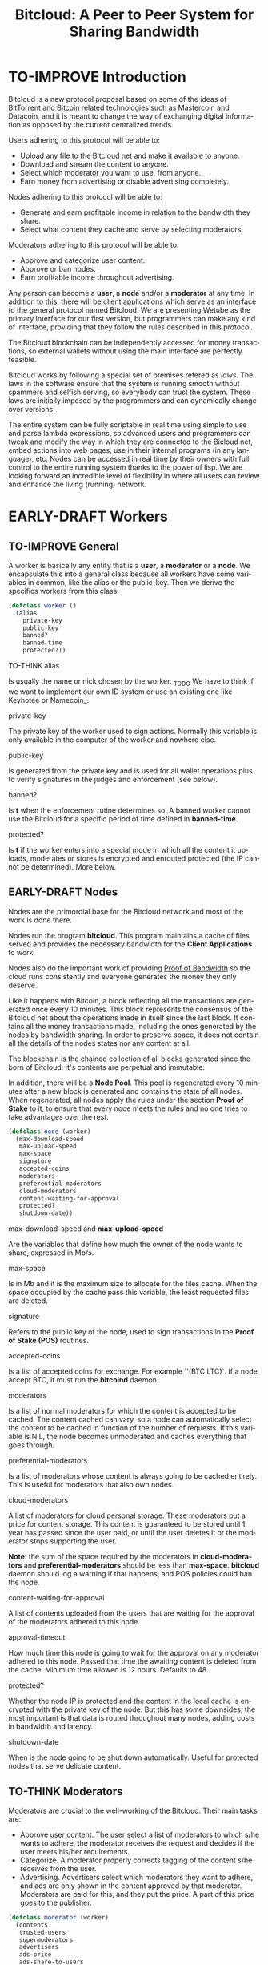 #+SEQ_TODO: TO-THINK EARLY-DRAFT TO-IMPROVE TO-VOTE FINISHED
#+TITLE: Bitcloud: A Peer to Peer System for Sharing Bandwidth
#+LANGUAGE: en
#+STARTUP: align fold hidestars

* TO-IMPROVE Introduction

  Bitcloud is a new protocol proposal based on some of the ideas of
  BitTorrent and Bitcoin related technologies such as Mastercoin and
  Datacoin, and it is meant to change the way of exchanging digital
  information as opposed by the current centralized trends.

  Users adhering to this protocol will be able to:

  - Upload any file to the Bitcloud net and make it available to anyone.
  - Download and stream the content to anyone.
  - Select which moderator you want to use, from anyone.
  - Earn money from advertising or disable advertising completely.

  Nodes adhering to this protocol will be able to:

  - Generate and earn profitable income in relation to the bandwidth
    they share.
  - Select what content they cache and serve by selecting moderators.

  Moderators adhering to this protocol will be able to:

  - Approve and categorize user content.
  - Approve or ban nodes.
  - Earn profitable income throughout advertising.

  Any person can become a *user*, a *node* and/or a *moderator* at any
  time. In addition to this, there will be client applications which
  serve as an interface to the general protocol named Bitcloud. We are
  presenting Wetube as the primary interface for our first version,
  but programmers can make any kind of interface, providing that they
  follow the rules described in this protocol.

  The Bitcloud blockchain can be independently accessed for money
  transactions, so external wallets without using the main interface
  are perfectly feasible.

  Bitcloud works by following a special set of premises refered as
  /laws/. The laws in the software ensure that the system is running
  smooth without spammers and selfish serving, so everybody can trust
  the system. These laws are initially imposed by the programmers and
  can dynamically change over versions.

  The entire system can be fully scriptable in real time using simple
  to use and parse lambda expressions, so advanced users and
  programmers can tweak and modify the way in which they are connected
  to the Bicloud net, embed actions into web pages, use in their
  internal programs (in any language), etc. Nodes can be accessed in
  real time by their owners with full control to the entire running
  system thanks to the power of lisp. We are looking forward an
  incredible level of flexibility in where all users can review and
  enhance the living (running) network.

* EARLY-DRAFT Workers
** TO-IMPROVE General

   A worker is basically any entity that is a *user*, a *moderator* or a
   *node*. We encapsulate this into a general class because all workers
   have some variables in common, like the alias or the
   public-key. Then we derive the specifics workers from this class.

   #+BEGIN_SRC lisp
   (defclass worker ()
     (alias
       private-key
       public-key
       banned?
       banned-time
       protected?))
   #+END_SRC

**** TO-THINK alias

     Is usually the name or nick chosen by the worker. _TODO We have
     to think if we want to implement our own ID system or use an
     existing one like Keyhotee or Namecoin_.

**** private-key

     The private key of the worker used to sign actions. Normally this
     variable is only available in the computer of the worker and
     nowhere else.

**** public-key

     Is generated from the private key and is used for all wallet
     operations plus to verify signatures in the judges and
     enforcement (see below).

**** banned?

     Is *t* when the enforcement rutine determines so. A banned worker
     cannot use the Bitcloud for a specific period of time defined in
     *banned-time*.

**** protected?

     Is *t* if the worker enters into a special mode in which all the
     content it uploads, moderates or stores is encrypted and enrouted
     protected (the IP cannot be determined). More below.

** EARLY-DRAFT Nodes

   Nodes are the primordial base for the Bitcloud network and most of
   the work is done there.

   Nodes run the program *bitcloud*. This program maintains a cache of
   files served and provides the necessary bandwidth for the *Client
   Applications* to work.

   Nodes also do the important work of providing [[https://github.com/wetube/bitcloud/wiki/Proof-of-Bandwidth][Proof of Bandwidth]] so
   the cloud runs consistently and everyone generates the money they
   only deserve.

   Like it happens with Bitcoin, a block reflecting all the
   transactions are generated once every 10 minutes. This block
   represents the consensus of the Bitcloud net about the operations
   made in itself since the last block. It contains all the money
   transactions made, including the ones generated by the nodes by
   bandwidth sharing. In order to preserve space, it does not contain
   all the details of the nodes states nor any content at all.

   The blockchain is the chained collection of all blocks generated
   since the born of Bitcloud. It's contents are perpetual and
   immutable.

   In addition, there will be a *Node Pool*. This pool is regenerated
   every 10 minutes after a new block is generated and contains the
   state of all nodes. When regenerated, all nodes apply the rules
   under the section *Proof of Stake* to it, to ensure that every
   node meets the rules and no one tries to take advantages over the
   rest.

   #+BEGIN_SRC lisp
   (defclass node (worker)
     (max-download-speed
      max-upload-speed
      max-space
      signature
      accepted-coins
      moderators
      preferential-moderators
      cloud-moderators
      content-waiting-for-approval
      protected?
      shutdown-date))
   #+END_SRC

**** max-download-speed and **max-upload-speed**

     Are the variables that define how much the owner of the node
     wants to share, expressed in Mb/s.

**** max-space

     Is in Mb and it is the maximum size to allocate for the files
     cache. When the space occupied by the cache pass this variable,
     the least requested files are deleted.

**** signature

     Refers to the public key of the node, used to sign transactions
     in the *Proof of Stake (POS)* routines.

**** accepted-coins

     Is a list of accepted coins for exchange. For example `'(BTC
     LTC)`. If a node accept BTC, it must run the *bitcoind* daemon.

**** moderators

     Is a list of normal moderators for which the content is accepted
     to be cached. The content cached can vary, so a node can
     automatically select the content to be cached in function of the
     number of requests. If this variable is NIL, the node becomes
     unmoderated and caches everything that goes through.

**** preferential-moderators

     Is a list of moderators whose content is always going to be
     cached entirely. This is useful for moderators that also own
     nodes.

**** cloud-moderators

     A list of moderators for cloud personal storage. These moderators
     put a price for content storage. This content is guaranteed to be
     stored until 1 year has passed since the user paid, or until the
     user deletes it or the moderator stops supporting the user.

     *Note*: the sum of the space required by the moderators in
     **cloud-moderators** and **preferential-moderators** should be
     less than **max-space**. *bitcloud* daemon should log a warning if
     that happens, and POS policies could ban the node.

**** content-waiting-for-approval

     A list of contents uploaded from the users that are waiting for
     the approval of the moderators adhered to this node.

**** approval-timeout

     How much time this node is going to wait for the approval on any
     moderator adhered to this node. Passed that time the awaiting
     content is deleted from the cache. Minimum time allowed is 12
     hours. Defaults to 48.

**** protected?

     Whether the node IP is protected and the content in the local
     cache is encrypted with the private key of the node. But this has
     some downsides, the most important is that data is routed
     throughout many nodes, adding costs in bandwidth and latency.

**** shutdown-date

     When is the node going to be shut down automatically. Useful for
     protected nodes that serve delicate content.

** TO-THINK Moderators

   Moderators are crucial to the well-working of the Bitcloud. Their
   main tasks are:

   + Approve user content. The user select a list of moderators to
     which s/he wants to adhere, the moderator receives the request
     and decides if the user meets his/her requirements.
   + Categorize. A moderator properly corrects tagging of the content
     s/he receives from the user.
   + Advertising. Advertisers select which moderators they want to
     adhere, and ads are only shown in the content approved by that
     moderator. Moderators are paid for this, and they put the
     price. A part of this price goes to the publisher.

   #+BEGIN_SRC lisp
   (defclass moderator (worker)
     (contents
      trusted-users
      supermoderators
      advertisers
      ads-price
      ads-share-to-users
      tags))
   #+END_SRC

** TO-THINK Users

   #+BEGIN_SRC lisp
   (defclass user (worker)
     (votes
      wallet
      favorites
      moderators
      history
      updloads))
   #+END_SRC

* EARLY-DRAFT The Bitcloud Cryptography Law (BCL)

  The Cryptography Law, also called *Proof of Stake* in more simple
  projects, is the law of Bitcloud - what governs it - providing the
  rules in the form of algorithms executed by the nodes and clients in
  real time.

  Each rule must be applied for every node or client in the
  net. Appliance to every rule is rewarded in the way described in the
  rule. Non-compliance results in penalization.

  This fine equilibrium ensures that every node does the work
  correctly and there are no abuses.

  Like in the real world, here there are laws, judges and rule
  enforcers. The main difference is that here all nodes and clients
  are the judges and the rule enforcers, so the law coming in the form
  of computer algorithms is applied by the consensus of the entire
  Bitcloud net.

  We have named every rule with an easy to remember name, so workers
  of the system can refer to them when talking to other workers and
  non technical people.

** TO-IMPROVE Law appliance

   Basically, the law is applied by judging (checking) that every node
   and client is doing the work as it should, so, when asked, it
   should answer with the truth of what is asked. If it is found that
   the node or client is lying, it is penalized or banned, and its
   transactions rejected are not included in the blockchain.

   Laws are written in the source code in the form of *generics* and the
   corresponding *methods*. A *method* is a specific application of a
   *generic*. For example, for the *generic* of the Law of Bandwidth there
   are going to be several *methods* for judging nodes, users and
   moderators.

   #+BEGIN_SRC lisp
   (defgeneric judge-bandwidth (worker))
   (defmethod judge-bandwidth ((node NODE)))
   (defmethod judge-bandwidth ((moderator MODERATOR)))
   (defmethod judge-bandwidth ((user USER)))
   #+END_SRC

   The return of those functions is always a verdict, in the form of
   lambda expression, so it is easy to parse from scripts:

   #+BEGIN_SRC lisp
   (verdict t :reward 0.2345)
   (verdict nil :penalization 1.3 :ban 6)
   #+END_SRC

   The first var is *t* or *nil* indicating if the verdict is favorable or
   not. The rest indicates the properties of the verdict, to be
   applied by the **enforce** *generic*:

   #+BEGIN_SRC lisp
   (defgeneric enforce (worker verdict))
   (defmethod enforce ((node NODE) verdict))
   ...
   #+END_SRC

   The purpose of it is to certificate (sign) the verdict and write it
   in the Blockchain and/or in the Node Pool State when
   appropriate. When there is general consensus (for example, 80% or
   more of the workers agree with the verdict), the current Block is
   frozen and added to the Blockchain, and the Node Pool State is
   regenerated using relevant parts of the old data for the new start.

** EARLY-DRAFT The laws
*** Time Law
**** TO-IMPROVE GMT sync Law

     - All nodes must be in sync of time with the official world time
       at GMT with a maximum variation of 10 seconds. Clients are not
       forced.

       : (defgeneric judge-time (worker))

     - Check is made sending a request to the other node and comparing
       to the actual date in the moment of sending the request.

       : (defun request-time (node))

       Function returns `(get-universal-time)` of the other node.

     - No reward for appliance.

       : (verdict t)

     - Penalization of 1 MAC (X) for every 10 seconds out of sync on
       each block generation. Ban for Y periods if it is 30s or more
       or the node hasn't got enough money to pay penalization. All
       operations of the node for the current block are rejected (Z)
       only if time variation is bigger than 30s.

       : (verdict nil :penalization X :ban Y :reject Z)

       Y is 1 for one time ban. Y is 6 if the node persists. Y is 144
       if it persists even more. Y (1,6,144)

**** TO-IMPROVE Timestamps Law

     - All nodes must write the correct dates in all connections and
       associated transactions.

       : (defgeneric judge-timestamps (node connection))

     - Check is made looking at the states written by the node in the
       pool. All dates must be correctly dated within the period of
       the block being analyzed.

     - No rewards for appliance.

       : (verdict t)

     - Immediate penalization of 1 MAC and ban for Y (6, 144,
       288). Reject all transactions.

       : (verdict nil :penalization 1 :ban Y :reject 'all)

*** EARLY-DRAFT Lag Law

    - All workers must answer in less than X seconds to any query or
      **sync** function.

    - No rewards for appliance.

      : (verdict t)

    - Ban X(1,2,6,144) if slow or saturated connections.

      : (verdict nil :ban X)

*** TO-THINK Bandwidth Law

 : (defgeneric judge-bandwidth (worker))

**** TO-THINK Bandwidth check
**** TO-THINK Short Circuit check
**** TO-THINK Abuse Bandwidth check
*** TO-THINK Service Law

    Workers must answer to queries.

*** TO-THINK Dispersion Law

    Ensure randomness when selecting nodes.

*** TO-THINK Storage Law
*** TO-THINK Advertising Law
*** TO-THINK Enforcement Law
*** TO-THINK Money Law
* TO-THINK Blockchain format
* TO-THINK Query language
** Search engine
* TO-THINK Nodepool format
* TO-THINK Node Interface

  This is the interface for the node (not the users) so the
  administrator can see and tweak values in real time.

* TO-IMPROVE Why Lisp

  Bitcloud is much more dynamic than Bitcoin, we need dynamic
  constructs and easy adaptation to the real time requirements.

  - The REPL if very powerful and really useful, allowing to program
    and tweak the nodes in real time. Advanced users will love this.
  - Saving the blockchain in text format, and the language of queries
    in simple lambda expressions would allow many scripting languages
    to parse the blockchain and node pool states easily.
  - SBCL implementation is really fast, much faster than Python, Ruby
    or any other dynamic language. Almost as fast as C for most cases.
  - Easy to design and integrate the query language into the program,
    in contrast to what would happen in C++ having to integrate an
    alien language.
  - Bitcloud will be scriptable in the same language that has been
    made.
  - Powerful language constructors like macros and CLOS which will
    reduce programming costs.
  - Lets do the things right for once! We have the opportunity to
    avoid using a crappy language like C++ before it is too late. :)

* TO-THINK LOGs examples

  - This moderators offer you X mediacoins by inserting an ad into
    your content.

  - You have been accused of denying storage for the moderator
    X. Verdict is: banned for 1 period and penalized with 1 MAC.

* TO-THINK Future as a Social Distributed application

  With not so much modifications, this DA could also provide social
  content with characteristics competing to those of centralized
  privated sites like Facebook and Twitter.
